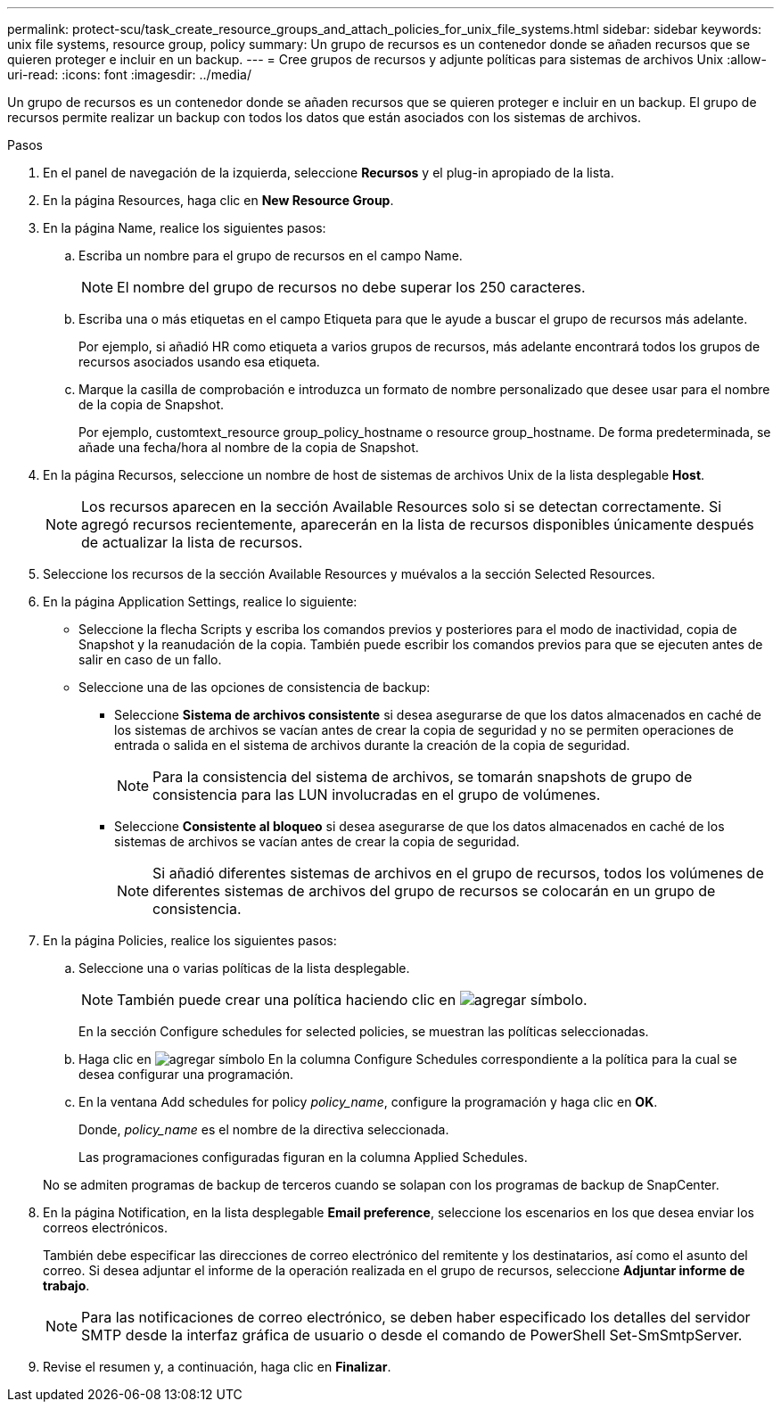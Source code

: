---
permalink: protect-scu/task_create_resource_groups_and_attach_policies_for_unix_file_systems.html 
sidebar: sidebar 
keywords: unix file systems, resource group, policy 
summary: Un grupo de recursos es un contenedor donde se añaden recursos que se quieren proteger e incluir en un backup. 
---
= Cree grupos de recursos y adjunte políticas para sistemas de archivos Unix
:allow-uri-read: 
:icons: font
:imagesdir: ../media/


[role="lead"]
Un grupo de recursos es un contenedor donde se añaden recursos que se quieren proteger e incluir en un backup. El grupo de recursos permite realizar un backup con todos los datos que están asociados con los sistemas de archivos.

.Pasos
. En el panel de navegación de la izquierda, seleccione *Recursos* y el plug-in apropiado de la lista.
. En la página Resources, haga clic en *New Resource Group*.
. En la página Name, realice los siguientes pasos:
+
.. Escriba un nombre para el grupo de recursos en el campo Name.
+

NOTE: El nombre del grupo de recursos no debe superar los 250 caracteres.

.. Escriba una o más etiquetas en el campo Etiqueta para que le ayude a buscar el grupo de recursos más adelante.
+
Por ejemplo, si añadió HR como etiqueta a varios grupos de recursos, más adelante encontrará todos los grupos de recursos asociados usando esa etiqueta.

.. Marque la casilla de comprobación e introduzca un formato de nombre personalizado que desee usar para el nombre de la copia de Snapshot.
+
Por ejemplo, customtext_resource group_policy_hostname o resource group_hostname. De forma predeterminada, se añade una fecha/hora al nombre de la copia de Snapshot.



. En la página Recursos, seleccione un nombre de host de sistemas de archivos Unix de la lista desplegable *Host*.
+

NOTE: Los recursos aparecen en la sección Available Resources solo si se detectan correctamente. Si agregó recursos recientemente, aparecerán en la lista de recursos disponibles únicamente después de actualizar la lista de recursos.

. Seleccione los recursos de la sección Available Resources y muévalos a la sección Selected Resources.
. En la página Application Settings, realice lo siguiente:
+
** Seleccione la flecha Scripts y escriba los comandos previos y posteriores para el modo de inactividad, copia de Snapshot y la reanudación de la copia. También puede escribir los comandos previos para que se ejecuten antes de salir en caso de un fallo.
** Seleccione una de las opciones de consistencia de backup:
+
*** Seleccione *Sistema de archivos consistente* si desea asegurarse de que los datos almacenados en caché de los sistemas de archivos se vacían antes de crear la copia de seguridad y no se permiten operaciones de entrada o salida en el sistema de archivos durante la creación de la copia de seguridad.
+

NOTE: Para la consistencia del sistema de archivos, se tomarán snapshots de grupo de consistencia para las LUN involucradas en el grupo de volúmenes.

*** Seleccione *Consistente al bloqueo* si desea asegurarse de que los datos almacenados en caché de los sistemas de archivos se vacían antes de crear la copia de seguridad.
+

NOTE: Si añadió diferentes sistemas de archivos en el grupo de recursos, todos los volúmenes de diferentes sistemas de archivos del grupo de recursos se colocarán en un grupo de consistencia.





. En la página Policies, realice los siguientes pasos:
+
.. Seleccione una o varias políticas de la lista desplegable.
+

NOTE: También puede crear una política haciendo clic en image:../media/add_policy_from_resourcegroup.gif["agregar símbolo"].

+
En la sección Configure schedules for selected policies, se muestran las políticas seleccionadas.

.. Haga clic en image:../media/add_policy_from_resourcegroup.gif["agregar símbolo"] En la columna Configure Schedules correspondiente a la política para la cual se desea configurar una programación.
.. En la ventana Add schedules for policy _policy_name_, configure la programación y haga clic en *OK*.
+
Donde, _policy_name_ es el nombre de la directiva seleccionada.

+
Las programaciones configuradas figuran en la columna Applied Schedules.



+
No se admiten programas de backup de terceros cuando se solapan con los programas de backup de SnapCenter.

. En la página Notification, en la lista desplegable *Email preference*, seleccione los escenarios en los que desea enviar los correos electrónicos.
+
También debe especificar las direcciones de correo electrónico del remitente y los destinatarios, así como el asunto del correo. Si desea adjuntar el informe de la operación realizada en el grupo de recursos, seleccione *Adjuntar informe de trabajo*.

+

NOTE: Para las notificaciones de correo electrónico, se deben haber especificado los detalles del servidor SMTP desde la interfaz gráfica de usuario o desde el comando de PowerShell Set-SmSmtpServer.

. Revise el resumen y, a continuación, haga clic en *Finalizar*.

